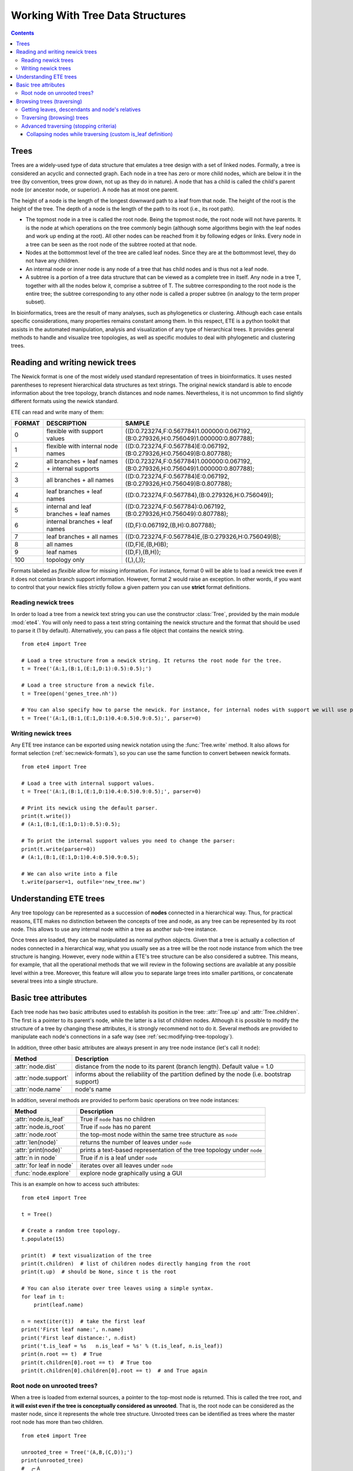Working With Tree Data Structures
=================================

.. contents::

Trees
-----

Trees are a widely-used type of data structure that emulates a tree
design with a set of linked nodes. Formally, a tree is considered an
acyclic and connected graph. Each node in a tree has zero or more
child nodes, which are below it in the tree (by convention, trees grow
down, not up as they do in nature). A node that has a child is called
the child's parent node (or ancestor node, or superior). A node has at
most one parent.

The height of a node is the length of the longest downward path to a
leaf from that node. The height of the root is the height of the tree.
The depth of a node is the length of the path to its root (i.e., its
root path).

* The topmost node in a tree is called the root node. Being the
  topmost node, the root node will not have parents. It is the node at
  which operations on the tree commonly begin (although some
  algorithms begin with the leaf nodes and work up ending at the
  root). All other nodes can be reached from it by following edges or
  links. Every node in a tree can be seen as the root node of the
  subtree rooted at that node.

* Nodes at the bottommost level of the tree are called leaf nodes.
  Since they are at the bottommost level, they do not have any
  children.

* An internal node or inner node is any node of a tree that has child
  nodes and is thus not a leaf node.

* A subtree is a portion of a tree data structure that can be viewed
  as a complete tree in itself. Any node in a tree T, together with
  all the nodes below it, comprise a subtree of T. The subtree
  corresponding to the root node is the entire tree; the subtree
  corresponding to any other node is called a proper subtree (in
  analogy to the term proper subset).

In bioinformatics, trees are the result of many analyses, such as
phylogenetics or clustering. Although each case entails specific
considerations, many properties remains constant among them. In this
respect, ETE is a python toolkit that assists in the automated
manipulation, analysis and visualization of any type of hierarchical
trees. It provides general methods to handle and visualize tree
topologies, as well as specific modules to deal with phylogenetic and
clustering trees.


.. _sec:newick-formats:

Reading and writing newick trees
--------------------------------

The Newick format is one of the most widely used standard
representation of trees in bioinformatics. It uses nested parentheses
to represent hierarchical data structures as text strings. The
original newick standard is able to encode information about the tree
topology, branch distances and node names. Nevertheless, it is not
uncommon to find slightly different formats using the newick standard.

ETE can read and write many of them:

.. table::

  ====== ============================================== ====================================================================================
  FORMAT DESCRIPTION                                    SAMPLE
  ====== ============================================== ====================================================================================
  0      flexible with support values                   ((D:0.723274,F:0.567784)1.000000:0.067192,(B:0.279326,H:0.756049)1.000000:0.807788);
  1      flexible with internal node names              ((D:0.723274,F:0.567784)E:0.067192,(B:0.279326,H:0.756049)B:0.807788);
  2      all branches + leaf names + internal supports  ((D:0.723274,F:0.567784)1.000000:0.067192,(B:0.279326,H:0.756049)1.000000:0.807788);
  3      all branches + all names                       ((D:0.723274,F:0.567784)E:0.067192,(B:0.279326,H:0.756049)B:0.807788);
  4      leaf branches + leaf names                     ((D:0.723274,F:0.567784),(B:0.279326,H:0.756049));
  5      internal and leaf branches + leaf names        ((D:0.723274,F:0.567784):0.067192,(B:0.279326,H:0.756049):0.807788);
  6      internal branches + leaf names                 ((D,F):0.067192,(B,H):0.807788);
  7      leaf branches + all names                      ((D:0.723274,F:0.567784)E,(B:0.279326,H:0.756049)B);
  8      all names                                      ((D,F)E,(B,H)B);
  9      leaf names                                     ((D,F),(B,H));
  100    topology only                                  ((,),(,));
  ====== ============================================== ====================================================================================

Formats labeled as *flexible* allow for missing information. For
instance, format 0 will be able to load a newick tree even if it does
not contain branch support information. However, format 2 would raise
an exception. In other words, if you want to control that your newick
files strictly follow a given pattern you can use **strict** format
definitions.


Reading newick trees
~~~~~~~~~~~~~~~~~~~~

In order to load a tree from a newick text string you can use the
constructor :class:`Tree`, provided by the main module :mod:`ete4`.
You will only need to pass a text string containing the newick
structure and the format that should be used to parse it (1 by
default). Alternatively, you can pass a file object that contains the
newick string.

::

  from ete4 import Tree

  # Load a tree structure from a newick string. It returns the root node for the tree.
  t = Tree('(A:1,(B:1,(E:1,D:1):0.5):0.5);')

  # Load a tree structure from a newick file.
  t = Tree(open('genes_tree.nh'))

  # You can also specify how to parse the newick. For instance, for internal nodes with support we will use parser=0.
  t = Tree('(A:1,(B:1,(E:1,D:1)0.4:0.5)0.9:0.5);', parser=0)


Writing newick trees
~~~~~~~~~~~~~~~~~~~~

Any ETE tree instance can be exported using newick notation using the
:func:`Tree.write` method. It also allows for format selection
(:ref:`sec:newick-formats`), so you can use the same function to
convert between newick formats.

::

  from ete4 import Tree

  # Load a tree with internal support values.
  t = Tree('(A:1,(B:1,(E:1,D:1)0.4:0.5)0.9:0.5);', parser=0)

  # Print its newick using the default parser.
  print(t.write())
  # (A:1,(B:1,(E:1,D:1):0.5):0.5);

  # To print the internal support values you need to change the parser:
  print(t.write(parser=0))
  # (A:1,(B:1,(E:1,D:1)0.4:0.5)0.9:0.5);

  # We can also write into a file
  t.write(parser=1, outfile='new_tree.nw')


Understanding ETE trees
-----------------------

Any tree topology can be represented as a succession of **nodes**
connected in a hierarchical way. Thus, for practical reasons, ETE
makes no distinction between the concepts of tree and node, as any
tree can be represented by its root node. This allows to use any
internal node within a tree as another sub-tree instance.

Once trees are loaded, they can be manipulated as normal python
objects. Given that a tree is actually a collection of nodes connected
in a hierarchical way, what you usually see as a tree will be the root
node instance from which the tree structure is hanging. However, every
node within a ETE's tree structure can be also considered a subtree.
This means, for example, that all the operational methods that we will
review in the following sections are available at any possible level
within a tree. Moreover, this feature will allow you to separate large
trees into smaller partitions, or concatenate several trees into a
single structure.


Basic tree attributes
---------------------

Each tree node has two basic attributes used to establish its position
in the tree: :attr:`Tree.up` and :attr:`Tree.children`. The first is a
pointer to its parent's node, while the latter is a list of children
nodes. Although it is possible to modify the structure of a tree by
changing these attributes, it is strongly recommend not to do it.
Several methods are provided to manipulate each node's connections in
a safe way (see :ref:`sec:modifying-tree-topology`).

In addition, three other basic attributes are always present in any
tree node instance (let's call it ``node``):

.. table::

  ==================== ============================================================================================
  Method               Description
  ==================== ============================================================================================
  :attr:`node.dist`    distance from the node to its parent (branch length). Default value = 1.0
  :attr:`node.support` informs about the reliability of the partition defined by the node (i.e. bootstrap support)
  :attr:`node.name`    node's name
  ==================== ============================================================================================

In addition, several methods are provided to perform basic operations
on tree node instances:

.. table::

  ======================== ======================================================================
  Method                   Description
  ======================== ======================================================================
  :attr:`node.is_leaf`     True if ``node`` has no children
  :attr:`node.is_root`     True if ``node`` has no parent
  :attr:`node.root`        the top-most node within the same tree structure as ``node``
  :attr:`len(node)`        returns the number of leaves under ``node``
  :attr:`print(node)`      prints a text-based representation of the tree topology under ``node``
  :attr:`n in node`        True if *n* is a leaf under ``node``
  :attr:`for leaf in node` iterates over all leaves under ``node``
  :func:`node.explore`     explore node graphically using a GUI
  ======================== ======================================================================

This is an example on how to access such attributes::

  from ete4 import Tree

  t = Tree()

  # Create a random tree topology.
  t.populate(15)

  print(t)  # text visualization of the tree
  print(t.children)  # list of children nodes directly hanging from the root
  print(t.up)  # should be None, since t is the root

  # You can also iterate over tree leaves using a simple syntax.
  for leaf in t:
      print(leaf.name)

  n = next(iter(t))  # take the first leaf
  print('First leaf name:', n.name)
  print('First leaf distance:', n.dist)
  print('t.is_leaf = %s   n.is_leaf = %s' % (t.is_leaf, n.is_leaf))
  print(n.root == t)  # True
  print(t.children[0].root == t)  # True too
  print(t.children[0].children[0].root == t)  # and True again


Root node on unrooted trees?
~~~~~~~~~~~~~~~~~~~~~~~~~~~~

When a tree is loaded from external sources, a pointer to the top-most
node is returned. This is called the tree root, and **it will exist
even if the tree is conceptually considered as unrooted**. That is,
the root node can be considered as the master node, since it
represents the whole tree structure. Unrooted trees can be identified
as trees where the master root node has more than two children.

::

  from ete4 import Tree

  unrooted_tree = Tree('(A,B,(C,D));')
  print(unrooted_tree)
  #  ╭╴A
  # ─┼╴B
  #  ╰─┬╴C
  #    ╰╴D

  rooted_tree = Tree('((A,B),(C,D));')
  print(rooted_tree)
  #  ╭─┬╴A
  # ─┤ ╰╴B
  #  ╰─┬╴C
  #    ╰╴D


Browsing trees (traversing)
---------------------------

One of the most basic operations for tree analysis is *tree browsing*.
This is, essentially, visiting nodes within a tree. ETE provides a
number of methods to search for specific nodes or to navigate over the
hierarchical structure of a tree.


Getting leaves, descendants and node's relatives
~~~~~~~~~~~~~~~~~~~~~~~~~~~~~~~~~~~~~~~~~~~~~~~~

Tree instances contain several functions to access their descendants.
Available methods are self explanatory:

.. autosummary::

   ete4.Tree.descendants
   ete4.Tree.leaves
   ete4.Tree.leaf_names
   ete4.Tree.get_children
   ete4.Tree.get_sisters


Traversing (browsing) trees
~~~~~~~~~~~~~~~~~~~~~~~~~~~

Often, when processing trees, all nodes need to be visited. This is
called tree traversing. There are different ways to traverse a tree
structure depending on the order in which children nodes are visited.
ETE implements the three most common strategies: **preorder**,
**levelorder** and **postorder**. The following scheme shows the
differences in the strategy for visiting nodes (note that in all cases
the whole tree is browsed):

* preorder: 1) visit the root, 2) traverse the left subtree, 3)
  traverse the right subtree.
* postorder: 1) traverse the left subtree, 2) traverse the right
  subtree, 3) visit the root.
* levelorder (default): every node on a level is visited before going
  to a lower level.

Every node in a tree includes a :func:`traverse` method, which can be
used to visit, one by one, every node node under the current
partition. In addition, the :func:`descendants` method can be set to
use either a post- or a preorder strategy. The only difference between
:func:`traverse` and :func:`descendants` is that the first will
include the root node in the iteration.

.. autosummary::

   ete4.Tree.traverse
   ete4.Tree.descendants
   ete4.Tree.leaves

**strategy** can take one of the following values: ``"postorder"``,
``"preorder"`` or ``"levelorder"``::

  # Make a tree.
  from ete4 import Tree
  t = Tree('((((H,K)D,(F,I)G)B,E)A,((L,(N,Q)O)J,(P,S)M)C);')

  # Traverse the nodes in postorder.
  for node in t.traverse("postorder"):
      print(node.name)  # or do some analysis with the node

  # If we want to iterate over a tree excluding the root node, we can
  # use the descendants method instead.
  for node in t.descendants("postorder"):
      print(node.name)  # or do some analysis with the node

Additionally, you can implement your own traversing function using the
structural attributes of nodes. In the following example, only nodes
between a given leaf and the tree root are visited::

  from ete4 import Tree
  t = Tree('(A:1,(B:1,(C:1,D:1):0.5):0.5);')

  # Browse the tree from a specific leaf to the root.
  node = next(t.search_nodes(name='C'))  # same as t['C']
  while node:
      print(node.dist)  # or do some analysis with the node
      node = node.up


Advanced traversing (stopping criteria)
~~~~~~~~~~~~~~~~~~~~~~~~~~~~~~~~~~~~~~~

.. _is_leaf_fn:

Collapsing nodes while traversing (custom is_leaf definition)
^^^^^^^^^^^^^^^^^^^^^^^^^^^^^^^^^^^^^^^^^^^^^^^^^^^^^^^^^^^^^^^

ETE supports the use of the :attr:`is_leaf_fn` argument in most of its
traversing functions. The value of :attr:`is_leaf_fn` is expected to
be a pointer to any python function that accepts a node instance as
its first argument and returns a boolean value (True if node should be
considered a leaf node).

By doing so, all traversing methods will use such a custom function to
decide if a node is a leaf. This becomes specially useful when dynamic
collapsing of nodes is needed, thus avoiding to prune the same tree in
many different ways.

For instance, given a large tree structure, the following code will
export the newick of the pruned version of the topology, where nodes
grouping the same tip labels are collapsed::

  from ete4 import Tree

  t = Tree('((((a,a,a)a,a)aa,(b,b)b)ab,(c,(d,d)d)cd);')

  print(t.to_str(props=['name'], compact=True))  # show internal names too
  #                        ╭╴a
  #                    ╭╴a╶┼╴a
  #               ╭╴aa╶┤   ╰╴a
  #          ╭╴ab╶┤    ╰╴a
  # ╴(empty)╶┤    ╰╴b╶┬╴b
  #          │        ╰╴b
  #          ╰╴cd╶┬╴c
  #               ╰╴d╶┬╴d
  #                   ╰╴d

  # Cache for every node (for each node, a set of all its leaves' names).
  node2labels = t.get_cached_content('name')

  def collapsed_leaf(node):
      return len(node2labels[node]) == 1

  print(t.write(is_leaf_fn=collapsed_leaf))
  # ((aa,b)ab,(c,d)cd);

  # We can even load the collapsed version as a new tree.
  t2 = Tree( t.write(is_leaf_fn=collapsed_leaf) )

  print(t2.to_str(props=['name'], compact=True))
  #          ╭╴ab╶┬╴aa
  # ╴(empty)╶┤    ╰╴b
  #          ╰╴cd╶┬╴c
  #               ╰╴d

Another interesting use of this approach is to find the first matching
nodes in a given tree that match a custom set of criteria, without
browsing the whole tree structure.

Let's say we want to get all deepest nodes in a tree whose branch
length is defined and larger than one::

  from ete4 import Tree

  t = Tree('(((a,b)ab:2,(c,d)cd:2)abcd:2,((e,f):2,g)efg:2);')

  print(t.to_str(props=['name', 'dist'], compact=True))  # name and distance
  #                             ╭╴ab,2.0╶┬╴a,(empty)
  #                  ╭╴abcd,2.0╶┤        ╰╴b,(empty)
  #                  │          ╰╴cd,2.0╶┬╴c,(empty)
  # ╴(empty),(empty)╶┤                   ╰╴d,(empty)
  #                  │         ╭╴(empty),2.0╶┬╴e,(empty)
  #                  ╰╴efg,2.0╶┤             ╰╴f,(empty)
  #                            ╰╴g,(empty)

  def processable_node(node):
      return node.dist and node.dist > 1

  for leaf in t.leaves(is_leaf_fn=processable_node):
      print(leaf.name)
  # Will print just these two "leafs" (according to processable_node):
  #   abcd
  #   efg
